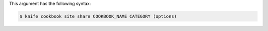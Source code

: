 .. The contents of this file are included in multiple topics.
.. This file describes a command or a sub-command for Knife.
.. This file should not be changed in a way that hinders its ability to appear in multiple documentation sets.


This argument has the following syntax:

.. code-block:: bash

   $ knife cookbook site share COOKBOOK_NAME CATEGORY (options)

